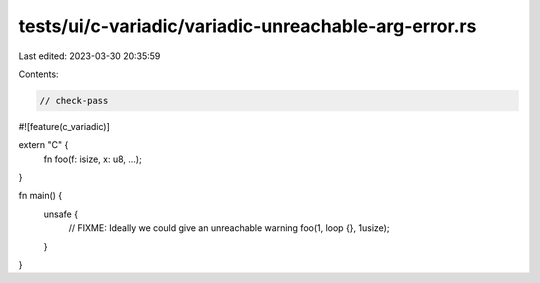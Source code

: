 tests/ui/c-variadic/variadic-unreachable-arg-error.rs
=====================================================

Last edited: 2023-03-30 20:35:59

Contents:

.. code-block:: rs

    // check-pass

#![feature(c_variadic)]

extern "C" {
    fn foo(f: isize, x: u8, ...);
}

fn main() {
    unsafe {
        // FIXME: Ideally we could give an unreachable warning
        foo(1, loop {}, 1usize);
    }
}


